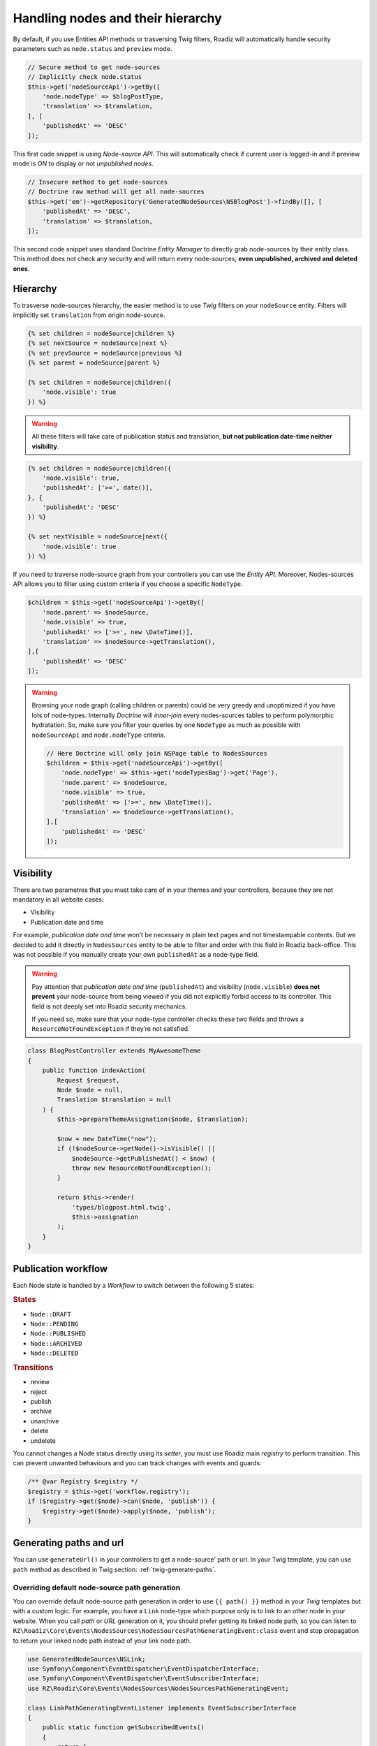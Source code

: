 .. _nodes:

==================================
Handling nodes and their hierarchy
==================================

By default, if you use Entities API methods or trasversing Twig filters,
Roadiz will automatically handle security parameters such as ``node.status`` and
``preview`` mode.

.. code-block:: php

    // Secure method to get node-sources
    // Implicitly check node.status
    $this->get('nodeSourceApi')->getBy([
        'node.nodeType' => $blogPostType,
        'translation' => $translation,
    ], [
        'publishedAt' => 'DESC'
    ]);

This first code snippet is using *Node-source API*. This will automatically check if
current user is logged-in and if preview mode is *ON* to display or not *unpublished nodes*.

.. code-block:: php

    // Insecure method to get node-sources
    // Doctrine raw method will get all node-sources
    $this->get('em')->getRepository('GeneratedNodeSources\NSBlogPost')->findBy([], [
        'publishedAt' => 'DESC',
        'translation' => $translation,
    ]);

This second code snippet uses standard Doctrine *Entity Manager* to directly grab
node-sources by their entity class. This method does not check any security and will
return every node-sources, **even unpublished, archived and deleted ones**.

Hierarchy
^^^^^^^^^

To trasverse node-sources hierarchy, the easier method is to use *Twig* filters
on your ``nodeSource`` entity. Filters will implicitly set ``translation`` from
origin node-source.

.. code-block:: html+jinja

    {% set children = nodeSource|children %}
    {% set nextSource = nodeSource|next %}
    {% set prevSource = nodeSource|previous %}
    {% set parent = nodeSource|parent %}

    {% set children = nodeSource|children({
        'node.visible': true
    }) %}

.. warning::

    All these filters will take care of publication status and translation, **but not publication date-time neither visibility**.

.. code-block:: html+jinja

    {% set children = nodeSource|children({
        'node.visible': true,
        'publishedAt': ['>=', date()],
    }, {
        'publishedAt': 'DESC'
    }) %}

    {% set nextVisible = nodeSource|next({
        'node.visible': true
    }) %}

If you need to traverse node-source graph from your controllers you can use
the *Entity API*. Moreover, Nodes-sources API allows you to filter using custom criteria if you choose a specific ``NodeType``.

.. code-block:: php

    $children = $this->get('nodeSourceApi')->getBy([
        'node.parent' => $nodeSource,
        'node.visible' => true,
        'publishedAt' => ['>=', new \DateTime()],
        'translation' => $nodeSource->getTranslation(),
    ],[
        'publishedAt' => 'DESC'
    ]);

.. warning::

    Browsing your node graph (calling children or parents) could be very greedy and unoptimized if you have lots of node-types. Internally *Doctrine* will *inner-join* every nodes-sources tables to perform polymorphic hydratation. So, make sure you filter your queries by one ``NodeType`` as much as possible with ``nodeSourceApi`` and ``node.nodeType`` criteria.

    .. code-block:: php

        // Here Doctrine will only join NSPage table to NodesSources
        $children = $this->get('nodeSourceApi')->getBy([
            'node.nodeType' => $this->get('nodeTypesBag')->get('Page'),
            'node.parent' => $nodeSource,
            'node.visible' => true,
            'publishedAt' => ['>=', new \DateTime()],
            'translation' => $nodeSource->getTranslation(),
        ],[
            'publishedAt' => 'DESC'
        ]);

Visibility
^^^^^^^^^^

There are two parametres that you must take care of in your themes and your
controllers, because they are not mandatory in all website cases:

- Visibility
- Publication date and time

For example, *publication date and time* won’t be necessary in plain text pages and
not timestampable contents. But we decided to add it directly in ``NodesSources``
entity to be able to filter and order with this field in Roadiz back-office.
This was not possible if you manually create your own ``publishedAt`` as a node-type
field.

.. warning::
    Pay attention that *publication date and time* (``publishedAt``) and visibility
    (``node.visible``) **does not prevent** your node-source from being viewed
    if you did not explicitly forbid access to its controller. This field is not
    deeply set into Roadiz security mechanics.

    If you need so, make sure that your node-type controller checks these two
    fields and throws a ``ResourceNotFoundException`` if they’re not satisfied.

.. code-block:: php

    class BlogPostController extends MyAwesomeTheme
    {
        public function indexAction(
            Request $request,
            Node $node = null,
            Translation $translation = null
        ) {
            $this->prepareThemeAssignation($node, $translation);

            $now = new DateTime("now");
            if (!$nodeSource->getNode()->isVisible() ||
                $nodeSource->getPublishedAt() < $now) {
                throw new ResourceNotFoundException();
            }

            return $this->render(
                'types/blogpost.html.twig',
                $this->assignation
            );
        }
    }

Publication workflow
^^^^^^^^^^^^^^^^^^^^

Each Node state is handled by a *Workflow* to switch between the following 5 states:

.. rubric:: States

- ``Node::DRAFT``
- ``Node::PENDING``
- ``Node::PUBLISHED``
- ``Node::ARCHIVED``
- ``Node::DELETED``

.. rubric:: Transitions

- review
- reject
- publish
- archive
- unarchive
- delete
- undelete

You cannot changes a Node status directly using its *setter*, you must use Roadiz main *registry* to perform
transition. This can prevent unwanted behaviours and you can track changes with events and guards:

.. code-block:: php

    /** @var Registry $registry */
    $registry = $this->get('workflow.registry');
    if ($registry->get($node)->can($node, 'publish')) {
        $registry->get($node)->apply($node, 'publish');
    }


Generating paths and url
^^^^^^^^^^^^^^^^^^^^^^^^

You can use ``generateUrl()`` in your controllers to get a node-source’ path or url. In your Twig template, you can use ``path`` method as described in Twig section: :ref:`twig-generate-paths`.

.. code-block:: php
    use Symfony\Cmf\Component\Routing\RouteObjectInterface;

    class BlogPostController extends MyAwesomeTheme
    {
        public function indexAction(
            Request $request,
            Node $node = null,
            Translation $translation = null
        ) {
            $this->prepareThemeAssignation($node, $translation);

            // Generate a path for current node-source
            $path = $this->generateUrl(
                RouteObjectInterface::OBJECT_BASED_ROUTE_NAME,
                [RouteObjectInterface::ROUTE_OBJECT => $this->nodeSource]
            );

            // Generate an absolute URL for current node-source
            $absoluteUrl =  $this->generateUrl(
                RouteObjectInterface::OBJECT_BASED_ROUTE_NAME,
                [RouteObjectInterface::ROUTE_OBJECT => $this->nodeSource],
                UrlGeneratorInterface::ABSOLUTE_URL
            );
        }
    }

.. _override_default_path:

Overriding default node-source path generation
----------------------------------------------

You can override default node-source path generation in order to use ``{{ path() }}`` method
in your *Twig* templates but with a custom logic. For example, you have a ``Link`` node-type
which purpose only is to link to an other node in your website. When you call *path* or *URL*
generation on it, you should prefer getting its linked node path, so you can listen
to ``RZ\Roadiz\Core\Events\NodesSources\NodesSourcesPathGeneratingEvent:class`` event and stop propagation to return
your linked node path instead of your *link* node path.

.. code-block:: php

    use GeneratedNodeSources\NSLink;
    use Symfony\Component\EventDispatcher\EventDispatcherInterface;
    use Symfony\Component\EventDispatcher\EventSubscriberInterface;
    use RZ\Roadiz\Core\Events\NodesSources\NodesSourcesPathGeneratingEvent;

    class LinkPathGeneratingEventListener implements EventSubscriberInterface
    {
        public static function getSubscribedEvents()
        {
            return [
                NodesSourcesPathGeneratingEvent:class => ['onLinkPathGeneration']
            ];
        }

        /**
         * @param NodesSourcesPathGeneratingEvent $event
         * @param string                          $eventName
         * @param EventDispatcherInterface        $dispatcher
         */
        public function onLinkPathGeneration(
            NodesSourcesPathGeneratingEvent $event,
            $eventName,
            EventDispatcherInterface $dispatcher
        ) {
            $nodeSource = $event->getNodeSource();

            if ($nodeSource instanceof NSLink) {
                if (filter_var($nodeSource->getExternalUrl(), FILTER_VALIDATE_URL)) {
                    /*
                     * If editor linked to an external link
                     */
                    $event->stopPropagation();
                    $event->setComplete(true);
                    $event->setContainsScheme(true); // Tells router not to prepend protocol and host to current URL
                    $event->setPath($nodeSource->getExternalUrl());
                } elseif (count($nodeSource->getNodeReferenceSources()) > 0 &&
                    null !== $linkedSource = $nodeSource->getNodeReferenceSources()[0]) {
                    /*
                     * If editor linked to an internal page through a node reference
                     */
                    /** @var FilterNodeSourcePathEvent $subEvent */
                    $subEvent = clone $event;
                    $subEvent->setNodeSource($linkedSource);
                    /*
                     * Dispatch a path generation again for linked node-source.
                     */
                    $dispatcher->dispatch(NodesSourcesEvents::NODE_SOURCE_PATH_GENERATING, $subEvent);
                    /*
                     * Fill main event with sub-event data
                     */
                    $event->setPath($subEvent->getPath());
                    $event->setComplete($subEvent->isComplete());
                    $event->setParameters($subEvent->getParameters());
                    $event->setContainsScheme($subEvent->containsScheme());
                    // Stop propagation AFTER sub-event was dispatched not to prevent it to perform.
                    $event->stopPropagation();
                }
            }
        }
    }


Then register your subscriber to the Roadiz event dispatcher in your theme ``setupDependencyInjection``:

.. code-block:: php

    /** @var EventDispatcher $dispatcher */
    $dispatcher = $container['dispatcher'];
    $dispatcher->addSubscriber(new LinkPathGeneratingEventListener());

This method has an other great benefit: it allows your path logic to be cached inside node-source url’ cache
provider, instead of generating your custom URL inside your Twig templates or PHP controllers.

